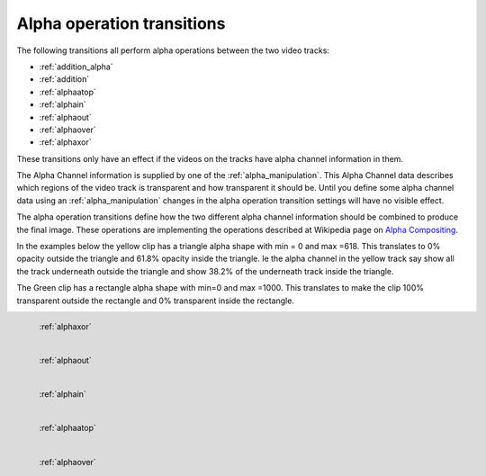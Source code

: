 .. metadata-placeholder

   :authors: - Claus Christensen
             - Yuri Chornoivan
             - Ttguy (https://userbase.kde.org/User:Ttguy)

   :license: Creative Commons License SA 4.0

.. _alpha_operation_transitions:

Alpha operation transitions
===========================

.. contents::

The following transitions all perform alpha operations between the two video tracks:

* :ref:`addition_alpha`
* :ref:`addition`
* :ref:`alphaatop`
* :ref:`alphain`
* :ref:`alphaout`
* :ref:`alphaover`
* :ref:`alphaxor`

These transitions only have an effect if the videos on the tracks have alpha channel information in them.

The Alpha Channel information is supplied by one of the :ref:`alpha_manipulation`. This Alpha Channel data describes which regions of the video track is transparent and how transparent it should be. Until you define some alpha channel data using an :ref:`alpha_manipulation` changes in the alpha operation transition settings will have no visible effect.

The alpha operation transitions define how the two different alpha channel information should be combined to produce the final image. These operations are implementing the operations described at Wikipedia page on `Alpha Compositing <https://en.wikipedia.org/wiki/Alpha_compositing>`_.

In the examples below the yellow clip has a triangle alpha shape with min = 0 and max =618. This translates to 0% opacity outside the triangle and 61.8% opacity inside the triangle. Ie the alpha channel in the yellow track say show all the track underneath outside the triangle and show 38.2% of the underneath track inside the triangle.

The Green clip has a rectangle alpha shape with min=0 and max =1000. This translates to make the clip 100% transparent outside the rectangle and 0% transparent inside the rectangle.

.. figure:: /images/Kdenlive_Alphaxor.png
   :align: left
   :alt: alphaxor

   :ref:`alphaxor`

.. figure:: /images/Kdenlive_Alphaout.png
   :align: left
   :alt: Kdenlive_Alphaout

   :ref:`alphaout`

.. figure:: /images/Kdenlive_Alphaain.png
   :align: left
   :alt: Kdenlive_Alphaain

   :ref:`alphain`

.. figure:: /images/Kdenlive_Alphaatop.png
   :align: left
   :alt: Kdenlive_Alphaatop

   :ref:`alphaatop`

.. figure:: /images/Kdenlive_Alpha_over.png
   :align: left
   :alt: Kdenlive_Alpha_over

   :ref:`alphaover`

